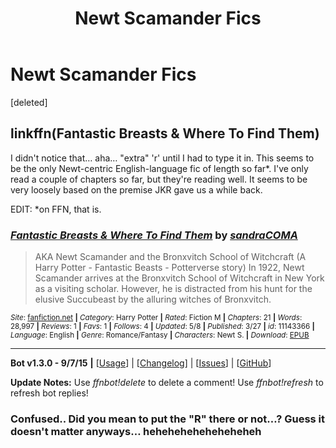 #+TITLE: Newt Scamander Fics

* Newt Scamander Fics
:PROPERTIES:
:Score: 5
:DateUnix: 1443012185.0
:DateShort: 2015-Sep-23
:FlairText: Misc
:END:
[deleted]


** linkffn(Fantastic Breasts & Where To Find Them)

I didn't notice that... aha... "extra" 'r' until I had to type it in. This seems to be the only Newt-centric English-language fic of length so far*. I've only read a couple of chapters so far, but they're reading well. It seems to be very loosely based on the premise JKR gave us a while back.

EDIT: *on FFN, that is.
:PROPERTIES:
:Author: Ihateseatbelts
:Score: 2
:DateUnix: 1443013612.0
:DateShort: 2015-Sep-23
:END:

*** [[http://www.fanfiction.net/s/11143366/1/][*/Fantastic Breasts & Where To Find Them/*]] by [[https://www.fanfiction.net/u/6647744/sandraCOMA][/sandraCOMA/]]

#+begin_quote
  AKA Newt Scamander and the Bronxvitch School of Witchcraft (A Harry Potter - Fantastic Beasts - Potterverse story) In 1922, Newt Scamander arrives at the Bronxvitch School of Witchcraft in New York as a visiting scholar. However, he is distracted from his hunt for the elusive Succubeast by the alluring witches of Bronxvitch.
#+end_quote

^{/Site/: [[http://www.fanfiction.net/][fanfiction.net]] *|* /Category/: Harry Potter *|* /Rated/: Fiction M *|* /Chapters/: 21 *|* /Words/: 28,997 *|* /Reviews/: 1 *|* /Favs/: 1 *|* /Follows/: 4 *|* /Updated/: 5/8 *|* /Published/: 3/27 *|* /id/: 11143366 *|* /Language/: English *|* /Genre/: Romance/Fantasy *|* /Characters/: Newt S. *|* /Download/: [[http://www.p0ody-files.com/ff_to_ebook/mobile/makeEpub.php?id=11143366][EPUB]]}

--------------

*Bot v1.3.0 - 9/7/15* *|* [[[https://github.com/tusing/reddit-ffn-bot/wiki/Usage][Usage]]] | [[[https://github.com/tusing/reddit-ffn-bot/wiki/Changelog][Changelog]]] | [[[https://github.com/tusing/reddit-ffn-bot/issues/][Issues]]] | [[[https://github.com/tusing/reddit-ffn-bot/][GitHub]]]

*Update Notes:* Use /ffnbot!delete/ to delete a comment! Use /ffnbot!refresh/ to refresh bot replies!
:PROPERTIES:
:Author: FanfictionBot
:Score: 1
:DateUnix: 1443013628.0
:DateShort: 2015-Sep-23
:END:


*** Confused.. Did you mean to put the "R" there or not...? Guess it doesn't matter anyways... heheheheheheheheheh
:PROPERTIES:
:Score: 1
:DateUnix: 1443014158.0
:DateShort: 2015-Sep-23
:END:
